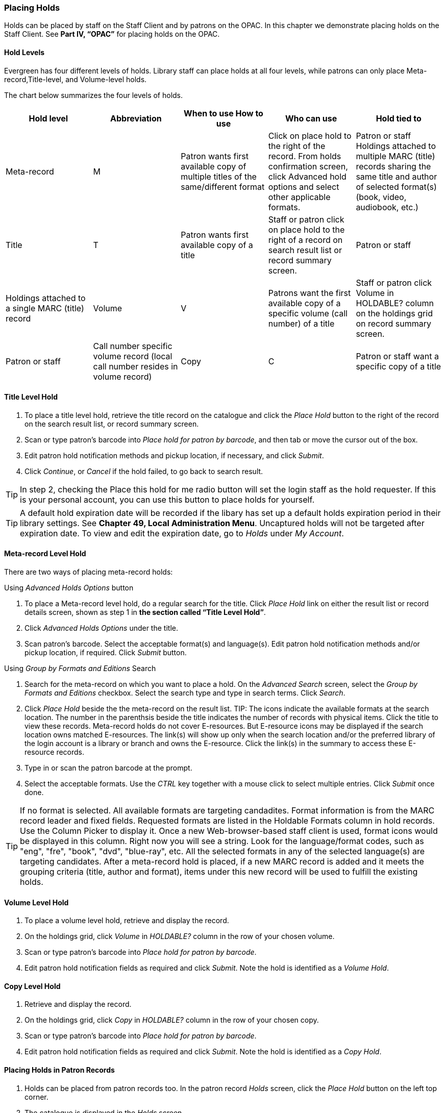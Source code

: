 Placing Holds
~~~~~~~~~~~~~

Holds can be placed by staff on the Staff Client and by patrons on the OPAC. In this chapter we demonstrate placing holds on the Staff Client. See *Part IV, “OPAC”* for placing holds on the OPAC.

Hold Levels
^^^^^^^^^^^

Evergreen has four different levels of holds. Library staff can place holds at all four levels, while patrons can only place Meta-record,Title-level, and Volume-level holds.

The chart below summarizes the four levels of holds.

[options="header"]
|===
|Hold level |	Abbreviation |	When to use	How to use|	Who can use |Hold tied to
|Meta-record| M	|Patron wants first available copy of multiple titles of the same/different format|	Click on place hold to the right of the record. From holds confirmation screen, click Advanced hold options and select other applicable formats. |Patron or staff	Holdings attached to multiple MARC (title) records sharing the same title and author of selected format(s)(book, video, audiobook, etc.)
|Title	| T	| Patron wants first available copy of a title|	Staff or patron click on place hold to the right of a record on search result list or record summary screen. | Patron or staff | Holdings attached to a single MARC (title) record
|Volume	| V	| Patrons want the first available copy of a specific volume (call number) of a title | Staff or patron click Volume in HOLDABLE? column on the holdings grid on record summary screen.	| Patron or staff | Call number specific volume record (local call number resides in volume record)
|Copy	| C | Patron or staff want a specific copy of a title | Staff click details to view barcode then place hold next to that barcode.	| Staff	| Item barcode
|===

Title Level Hold
^^^^^^^^^^^^^^^^

. To place a title level hold, retrieve the title record on the catalogue and click the _Place Hold_ button to the right of the record on the search result list, or record summary screen.
. Scan or type patron’s barcode into _Place hold for patron by barcode_, and then tab or move the cursor out of the box.
. Edit patron hold notification methods and pickup location, if necessary, and click _Submit_.
. Click _Continue_, or _Cancel_ if the hold failed, to go back to search result.

TIP: In step 2, checking the Place this hold for me radio button will set the login staff as the hold requester. If this is your personal account, you can use this button to place holds for yourself.

TIP: A default hold expiration date will be recorded if the libary has set up a default holds expiration period in their library settings. See *Chapter 49, Local Administration Menu*. Uncaptured holds will not be targeted after expiration date. To view and edit the expiration date, go to _Holds_ under _My Account_.

Meta-record Level Hold
^^^^^^^^^^^^^^^^^^^^^^

There are two ways of placing meta-record holds:

Using _Advanced Holds Options_ button

. To place a Meta-record level hold, do a regular search for the title. Click _Place Hold_ link on either the result list or record details screen, shown as step 1 in *the section called “Title Level Hold”*.
. Click _Advanced Holds Options_ under the title.
. Scan patron's barcode. Select the acceptable format(s) and language(s). Edit patron hold notification methods and/or pickup location, if required. Click _Submit_ button.

Using _Group by Formats and Editions_ Search

. Search for the meta-record on which you want to place a hold. On the _Advanced Search_ screen, select the _Group by Formats and Editions_ checkbox. Select the search type and type in search terms. Click _Search_.
. Click _Place Hold_ beside the the meta-record on the result list.
TIP: The icons indicate the available formats at the search location. The number in the parenthsis beside the title indicates the number of records with physical items. Click the title to view these records. Meta-record holds do not cover E-resources. But E-resource icons may be displayed if the search location owns matched E-resources. The link(s) will show up only when the search location and/or the preferred library of the login account is a library or branch and owns the E-resource. Click the link(s) in the summary to access these E-resource records.
. Type in or scan the patron barcode at the prompt.
. Select the acceptable formats. Use the _CTRL_ key together with a mouse click to select multiple entries. Click _Submit_ once done.

TIP: If no format is selected. All available formats are targeting candadites.  
Format information is from the MARC record leader and fixed fields. Requested formats are listed in the Holdable Formats column in hold records. Use the Column Picker to display it. Once a new Web-browser-based staff client is used, format icons would be displayed in this column. Right now you will see a string. Look for the language/format codes, such as "eng", "fre", "book", "dvd", "blue-ray", etc. All the selected formats in any of the selected language(s) are targeting candidates.
After a meta-record hold is placed, if a new MARC record is added and it meets the grouping criteria (title, author and format), items under this new record will be used to fulfill the existing holds.

Volume Level Hold
^^^^^^^^^^^^^^^^^

. To place a volume level hold, retrieve and display the record.
. On the holdings grid, click _Volume_ in _HOLDABLE?_ column in the row of your chosen volume.
. Scan or type patron’s barcode into _Place hold for patron by barcode_.
. Edit patron hold notification fields as required and click _Submit_. Note the hold is identified as a _Volume Hold_.

Copy Level Hold
^^^^^^^^^^^^^^^

. Retrieve and display the record.
. On the holdings grid, click _Copy_ in _HOLDABLE?_ column in the row of your chosen copy.
. Scan or type patron’s barcode into _Place hold for patron by barcode_.
. Edit patron hold notification fields as required and click _Submit_. Note the hold is identified as a _Copy Hold_.

Placing Holds in Patron Records
^^^^^^^^^^^^^^^^^^^^^^^^^^^^^^^

. Holds can be placed from patron records too. In the patron record _Holds_ screen, click the _Place Hold_ button on the left top corner.
. The catalogue is displayed in the _Holds_ screen.
. Search for the title and place holds using the same procedure as placing holds directly in the catalogue.
. You may continue to search for more titles. Once you are done, click the _Holds_ button on top to go back to the Holds screen. Click the _Refresh_ button to reflect your newly placed holds.

